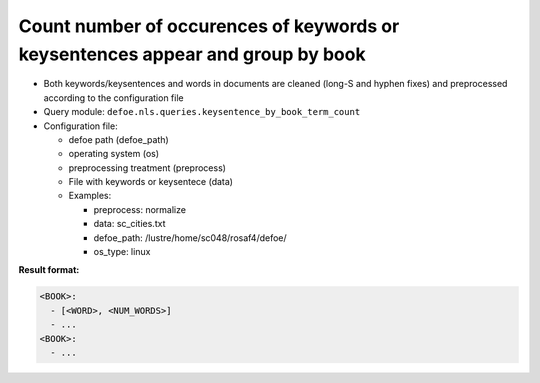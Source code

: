 Count number of occurences of keywords or keysentences appear and group by book
================================================================================

- Both keywords/keysentences and words in documents are cleaned (long-S and hyphen fixes) and preprocessed according to the configuration file
- Query module: ``defoe.nls.queries.keysentence_by_book_term_count``
- Configuration file:

  - defoe path (defoe_path)
  - operating system (os)
  - preprocessing treatment (preprocess)
  - File with keywords or keysentece (data)
  - Examples:

    - preprocess: normalize
    - data: sc_cities.txt
    - defoe_path: /lustre/home/sc048/rosaf4/defoe/
    - os_type: linux

**Result format:**

..  code-block:: yaml

  <BOOK>:
    - [<WORD>, <NUM_WORDS>]
    - ...
  <BOOK>:
    - ...
